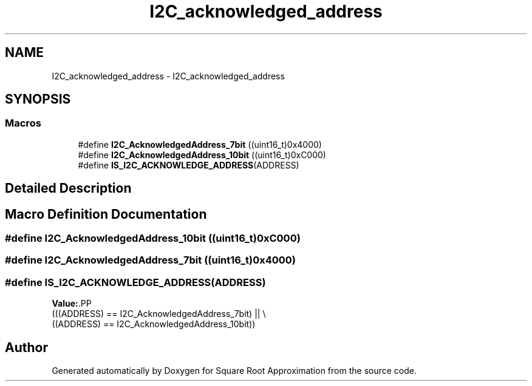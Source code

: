 .TH "I2C_acknowledged_address" 3 "Version 0.1.-" "Square Root Approximation" \" -*- nroff -*-
.ad l
.nh
.SH NAME
I2C_acknowledged_address \- I2C_acknowledged_address
.SH SYNOPSIS
.br
.PP
.SS "Macros"

.in +1c
.ti -1c
.RI "#define \fBI2C_AcknowledgedAddress_7bit\fP   ((uint16_t)0x4000)"
.br
.ti -1c
.RI "#define \fBI2C_AcknowledgedAddress_10bit\fP   ((uint16_t)0xC000)"
.br
.ti -1c
.RI "#define \fBIS_I2C_ACKNOWLEDGE_ADDRESS\fP(ADDRESS)"
.br
.in -1c
.SH "Detailed Description"
.PP 

.SH "Macro Definition Documentation"
.PP 
.SS "#define I2C_AcknowledgedAddress_10bit   ((uint16_t)0xC000)"

.SS "#define I2C_AcknowledgedAddress_7bit   ((uint16_t)0x4000)"

.SS "#define IS_I2C_ACKNOWLEDGE_ADDRESS(ADDRESS)"
\fBValue:\fP.PP
.nf
                                             (((ADDRESS) == I2C_AcknowledgedAddress_7bit) || \\
                                             ((ADDRESS) == I2C_AcknowledgedAddress_10bit))
.fi

.SH "Author"
.PP 
Generated automatically by Doxygen for Square Root Approximation from the source code\&.
